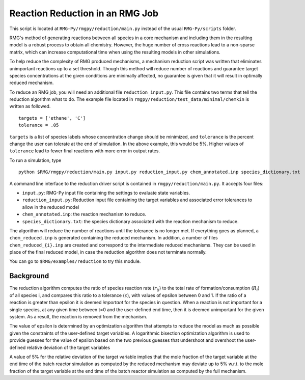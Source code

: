 .. _reduction:

***********************************
Reaction Reduction in an RMG Job
***********************************

This script is located at ``RMG-Py/rmgpy/reduction/main.py`` instead of the usual
``RMG-Py/scripts`` folder.

RMG's method of generating reactions between all species in a core mechanism and
including them in the resulting model 
is a robust process to obtain all chemistry. However, the huge number of cross reactions
lead to a non-sparse matrix, which can increase computational time when using
the resulting models in other simulations.

To help reduce the complexity of RMG produced mechanisms, a mechanism reduction
script was written that eliminates unimportant reactions up to a set threshold.
Though this method will reduce number of reactions and guarantee target species
concentrations at the given conditions are minimally affected, no guarantee is given
that it will result in optimally reduced mechanism.

To reduce an RMG job, you will need an additional file ``reduction_input.py``. 
This file contains two terms that tell the reduction algorithm what to do. The
example file located in ``rmgpy/reduction/test_data/minimal/chemkin`` is written
as followed. ::

    targets = ['ethane', 'C']
    tolerance = .05

``targets`` is a list of species labels whose concentration change should be minimized, and ``tolerance``
is the percent change the user can tolerate at the end of simulation. In the above
example, this would be 5%. 
Higher values of ``tolerance`` lead to fewer final reactions with more error in
output rates.

To run a simulation, type ::

    python $RMG/rmgpy/reduction/main.py input.py reduction_input.py chem_annotated.inp species_dictionary.txt

A command line interface to the reduction driver script is contained in
``rmgpy/reduction/main.py``. It accepts four files: 

* ``input.py``: RMG-Py input file containing the settings to evaluate state variables.
* ``reduction_input.py``: Reduction input file containing the target variables and associated error tolerances to allow in the reduced model
* ``chem_annotated.inp``: the reaction mechanism to reduce.
* ``species_dictionary.txt``: the species dictionary associated with the reaction mechanism to reduce.

The algorithm will reduce the number of reactions until the tolerance is no 
longer met. If everything goes as planned, a ``chem_reduced.inp`` is generated
containing the reduced mechanism. In addition, a number of files
``chem_reduced_{i}.inp`` are created and correspond to the intermediate
reduced mechanisms. They can be used in place of the final reduced model, in case
the reduction algorithm does not terminate normally.

You can go to ``$RMG/examples/reduction`` to try this module.

Background
----------

The reduction algorithm computes the ratio of species reaction rate
(:math:`r_{ij}`) to the total rate of formation/consumption (:math:`R_i`) of all species i,
and compares this ratio to a tolerance (:math:`\epsilon`), with values of epsilon
between 0 and 1. If the ratio of a reaction is greater than epsilon it
is deemed *important* for the species in question. When a reaction is
not important for a single species, at any given time between t=0 and
the user-defined end time, then it is deemed unimportant for the given
system. As a result, the reaction is removed from the mechanism.

The value of epsilon is determined by an optimization algorithm that
attempts to reduce the model as much as possible given the constraints
of the user-defined target variables. A logarithmic bisection
optimization algorithm is used to provide guesses for the value of
epsilon based on the two previous guesses that undershoot and overshoot
the user-defined relative deviation of the target variables

A value of 5% for the relative deviation of the target variable implies
that the mole fraction of the target variable at the end time of the
batch reactor simulation as computed by the reduced mechanism may
deviate up to 5% w.r.t. to the mole fraction of the target variable at
the end time of the batch reactor simulation as computed by the full
mechanism.
